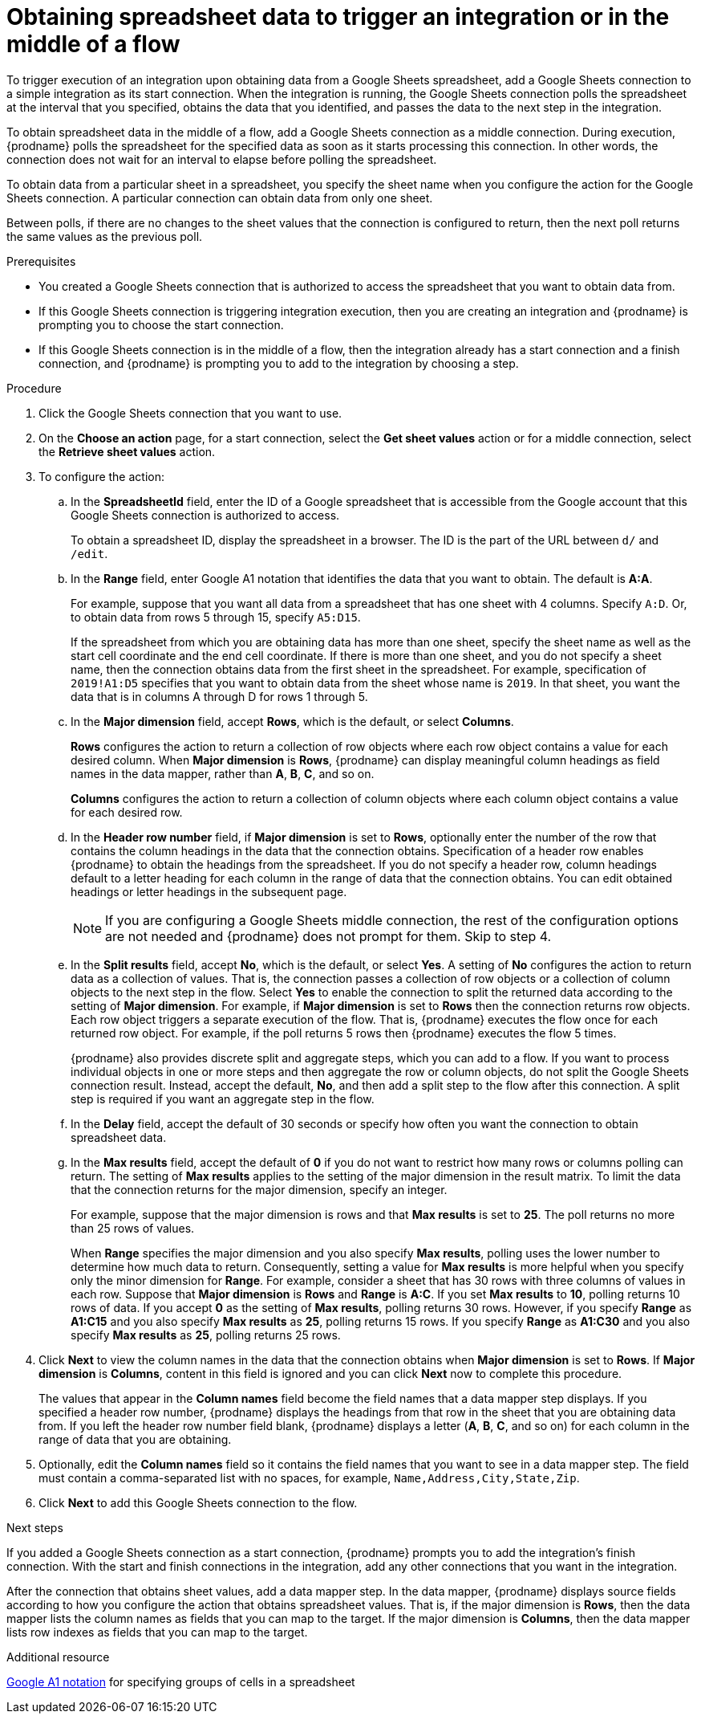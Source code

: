 // This module is included in the following assemblies:
// as_connecting-to-google-sheets.adoc

[id='add-google-sheets-connection-get-sheet-values_{context}']
= Obtaining spreadsheet data to trigger an integration or in the middle of a flow

To trigger execution of an integration upon obtaining data from a
Google Sheets spreadsheet, add a Google Sheets connection to a simple integration 
as its start connection. When the integration is running, the Google Sheets 
connection polls the spreadsheet at the interval that you specified, obtains
the data that you identified, and passes the data to the next step in the 
integration.

To obtain spreadsheet data in the middle of a flow, add a Google Sheets 
connection as a middle connection. During execution, {prodname} polls 
the spreadsheet for the specified data as soon as it starts processing 
this connection. In other words, the connection does not wait for an 
interval to elapse before polling the spreadsheet. 

To obtain data from a particular sheet in a spreadsheet, you specify the
sheet name when you configure the action for the
Google Sheets connection. A particular connection can obtain data from
only one sheet. 

Between polls, if there are no changes to the sheet values that the 
connection is configured to return, then 
the next poll returns the same values as the previous poll. 

.Prerequisites
* You created a Google Sheets connection that is authorized to access 
the spreadsheet that you want to obtain data from. 

* If this Google Sheets connection is triggering integration execution, 
then you are creating an integration and {prodname} is prompting you 
to choose the start connection. 

* If this Google Sheets connection is in the middle of a flow, 
then the integration already has a start connection and a finish 
connection, and {prodname} is prompting you to add to the integration by choosing a step. 

.Procedure

. Click the Google Sheets connection that you want to use.
. On the *Choose an action* page, for a start connection, select the 
*Get sheet values* action or for a middle connection, select the 
*Retrieve sheet values* action. 
. To configure the action:
.. In the *SpreadsheetId* field, enter the ID of a Google spreadsheet that is
accessible from the Google account that this Google Sheets connection
is authorized to access.
+
To obtain a spreadsheet ID, display the spreadsheet in a browser. 
The ID is the part of the URL between `d/` and `/edit`. 

.. In the *Range* field, enter Google A1 notation that identifies 
the data that you want to obtain. The default is *A:A*.
+
For example, suppose that you want all data from a spreadsheet that
has one sheet with 4 columns. Specify `A:D`. Or, to obtain data from
rows 5 through 15, specify `A5:D15`. 
+
If the spreadsheet from which you are 
obtaining data has more than one sheet, specify the sheet name as well 
as the start cell coordinate and the end cell coordinate. If there is more 
than one sheet, and you do not
specify a sheet name, then the connection obtains data from the first 
sheet in the spreadsheet. For example, specification of `2019!A1:D5` specifies
that you want to obtain data from the sheet whose name is `2019`. In that
sheet, you want the data that is in columns A through D for rows 1 through 5. 

.. In the *Major dimension* field, accept *Rows*, which is the default, or
select *Columns*. 
+
*Rows* configures the action to return a collection
of row objects where each row object contains a value for each desired column. 
When *Major dimension* is *Rows*, {prodname} can display meaningful column 
headings as field names in the data mapper, rather than *A*, *B*, *C*, and so on.
+
*Columns* configures the action to return a collection of column objects
where each column object contains a value for each desired row. 

.. In the *Header row number* field, if *Major dimension* is set to *Rows*, 
optionally enter the number of the row that contains the column headings in 
the data that the connection obtains. Specification of a header row enables 
{prodname} to obtain the headings from the spreadsheet. If you do not 
specify a header row, column headings default to a letter heading for 
each column in the range of data that the connection obtains. 
You can edit obtained headings or letter headings in the subsequent page. 
+
[NOTE]
If you are configuring a Google Sheets middle connection, the rest of 
the configuration options are not needed and {prodname} does not 
prompt for them. Skip to step 4. 
  
.. In the *Split results* field, accept *No*, which is the default, or
select *Yes*. A setting of *No* configures the action to
return data as a collection of values. That is,
the connection passes a collection of row objects or a collection of
column objects to the next step in the flow. 
Select *Yes* to enable the connection to split the returned data 
according to the setting of *Major dimension*. For example, if 
*Major dimension* is set to *Rows* then the connection returns row
objects. Each row object triggers a separate execution of the flow. 
That is, {prodname} executes the flow once for each returned row
object. For example, if the poll returns 5 rows then {prodname} executes
the flow 5 times.
+
{prodname} also provides discrete split and aggregate steps, which 
you can add to a flow. 
If you want to process individual objects in one or more steps and 
then aggregate the row or column objects, do not split the Google Sheets 
connection result. Instead, accept the default, *No*, and then add a 
split step to the flow after this connection. A split step is 
required if you want an aggregate step in the flow. 

.. In the *Delay* field, accept the default of 30 seconds or
specify how often you want the connection to obtain spreadsheet data.

.. In the *Max results* field, accept the default of *0* if you do not 
want to restrict how many rows or columns polling can return. The setting 
of *Max results* applies to the setting of the major dimension in the 
result matrix. To limit the data that the connection returns for the 
major dimension, specify an integer. 
+
For example, suppose that the major dimension is rows and that *Max results* 
is set to *25*. The poll returns no more than 25 rows of values. 
+
When *Range* specifies the major dimension and you also specify 
*Max results*, polling uses the lower number to determine how much 
data to return. Consequently, setting a value for *Max results* is 
more helpful when you specify only the minor dimension for *Range*. 
For example, consider a sheet that has 30 rows with three columns of 
values in each row. Suppose that *Major dimension* is *Rows* and 
*Range* is *A:C*. If you set *Max results* to *10*, polling returns 
10 rows of data. If you accept *0* as the setting of *Max results*, 
polling returns 30 rows. However, if you specify *Range* as *A1:C15* 
and you also specify *Max results* as *25*, polling returns 15 
rows. If you specify *Range* as *A1:C30* and you also 
specify *Max results* as *25*, polling returns 25 rows.

. Click *Next* to view the column names in the data that the connection 
obtains when *Major dimension* is set to *Rows*. If *Major dimension* is 
*Columns*, content in this field is ignored and you can click *Next* 
now to complete this procedure. 
+
The values that appear in the *Column names* field become the 
field names that a data mapper step displays. If you specified a 
header row number, {prodname} displays the headings from that 
row in the sheet that you are obtaining data from. If you left 
the header row number field blank, {prodname} displays a letter 
(*A*, *B*, *C*, and so on) for each column in the range of 
data that you are obtaining.

. Optionally, edit the *Column names* field so it contains the 
field names that you want to see in a data mapper step. 
The field must contain a comma-separated list with no spaces, 
for example, `Name,Address,City,State,Zip`. 

. Click *Next* to add this Google Sheets connection to the flow.

.Next steps
If you added a Google Sheets connection as a start connection, {prodname} 
prompts you to add the
integration's finish connection. With the start and finish connections
in the integration, add any other connections that you want in the
integration. 

After the connection that obtains sheet values, 
add a data mapper step. In the data mapper, {prodname} displays 
source fields according to how you configure the action that obtains spreadsheet values. 
That is, if the major dimension is *Rows*, then the data mapper lists 
the column names as fields that you can map to the target. If the major 
dimension is *Columns*, then the data mapper lists row indexes as 
fields that you can map to the target.

.Additional resource
link:https://developers.google.com/sheets/api/guides/concepts#a1_notation[Google A1 notation]  
for specifying groups of cells in a spreadsheet
